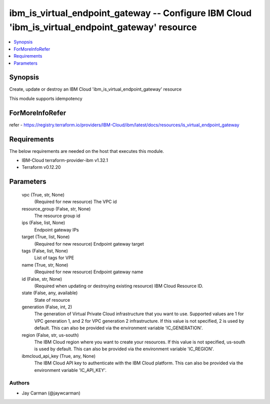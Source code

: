 
ibm_is_virtual_endpoint_gateway -- Configure IBM Cloud 'ibm_is_virtual_endpoint_gateway' resource
=================================================================================================

.. contents::
   :local:
   :depth: 1


Synopsis
--------

Create, update or destroy an IBM Cloud 'ibm_is_virtual_endpoint_gateway' resource

This module supports idempotency


ForMoreInfoRefer
----------------
refer - https://registry.terraform.io/providers/IBM-Cloud/ibm/latest/docs/resources/is_virtual_endpoint_gateway

Requirements
------------
The below requirements are needed on the host that executes this module.

- IBM-Cloud terraform-provider-ibm v1.32.1
- Terraform v0.12.20



Parameters
----------

  vpc (True, str, None)
    (Required for new resource) The VPC id


  resource_group (False, str, None)
    The resource group id


  ips (False, list, None)
    Endpoint gateway IPs


  target (True, list, None)
    (Required for new resource) Endpoint gateway target


  tags (False, list, None)
    List of tags for VPE


  name (True, str, None)
    (Required for new resource) Endpoint gateway name


  id (False, str, None)
    (Required when updating or destroying existing resource) IBM Cloud Resource ID.


  state (False, any, available)
    State of resource


  generation (False, int, 2)
    The generation of Virtual Private Cloud infrastructure that you want to use. Supported values are 1 for VPC generation 1, and 2 for VPC generation 2 infrastructure. If this value is not specified, 2 is used by default. This can also be provided via the environment variable 'IC_GENERATION'.


  region (False, str, us-south)
    The IBM Cloud region where you want to create your resources. If this value is not specified, us-south is used by default. This can also be provided via the environment variable 'IC_REGION'.


  ibmcloud_api_key (True, any, None)
    The IBM Cloud API key to authenticate with the IBM Cloud platform. This can also be provided via the environment variable 'IC_API_KEY'.













Authors
~~~~~~~

- Jay Carman (@jaywcarman)

